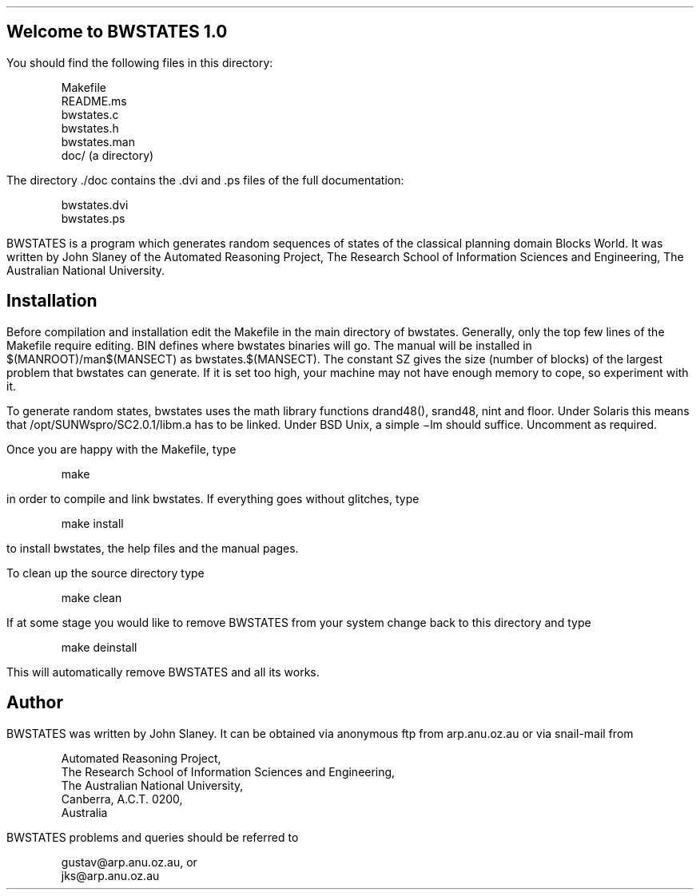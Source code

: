 .nr PO 1.0i
.SH
Welcome to BWSTATES 1.0
.PP
You should find the following files in this directory:
.DS
Makefile
README.ms
bwstates.c
bwstates.h
bwstates.man
doc/ (a directory)
.DE
.PP
The directory ./doc contains the .dvi and .ps files of the full
documentation:
.DS
bwstates.dvi
bwstates.ps
.DE
.PP
BWSTATES is a program which generates random sequences of
states of the classical planning domain Blocks World. It was
written by John Slaney of the Automated Reasoning Project,
The Research School of Information Sciences and Engineering,
The Australian National University.
.SH
Installation
.PP
Before compilation and installation edit the Makefile in
the main directory of bwstates. Generally, only the top
few lines of the Makefile require editing. BIN
defines where bwstates binaries will go. The manual will be
installed in $(MANROOT)/man$(MANSECT) as bwstates.$(MANSECT).
The constant SZ gives the size
(number of blocks) of the largest problem that bwstates can
generate. If it is set too high, your machine may not have
enough memory to cope, so experiment with it.
.PP
To generate random states, bwstates uses the math library
functions drand48(), srand48, nint and floor. Under Solaris
this means that /opt/SUNWspro/SC2.0.1/libm.a has to be linked.
Under BSD Unix, a simple \-lm should suffice. Uncomment as
required.
.PP
Once you are happy with the Makefile, type
.DS
make 
.DE
in order to compile and link bwstates. If everything goes
without glitches, type
.DS
make install
.DE
to install bwstates, the help files and the manual pages.
.PP
To clean up the source directory type
.DS
make clean
.DE
.PP
If at some stage you would like to remove BWSTATES from your system
change back to this directory and type
.DS
make deinstall
.DE
This will automatically remove BWSTATES and all its works.
.PP
.SH
Author
.PP
BWSTATES was written by John Slaney. It can be obtained via anonymous
ftp from arp.anu.oz.au or via snail-mail from 
.DS
Automated Reasoning Project,
The Research School of Information Sciences and Engineering,
The Australian National University,
Canberra, A.C.T. 0200,
Australia
.DE
BWSTATES problems and queries should be referred to 
.DS
gustav@arp.anu.oz.au, or
jks@arp.anu.oz.au
.DE
.SH

